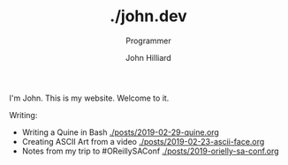 #+TITLE: ./john.dev
#+DATE:
#+AUTHOR: John Hilliard
#+EMAIL: jhilliard@nextjump.com
#+CREATOR: John Hilliard
#+DESCRIPTION: The website of John Hilliard
#+HTML_DOCTYPE: html5
#+KEYWORDS: blog, software, programming
#+SUBTITLE: Programmer
#+HTML_HEAD: <link rel="stylesheet" type="text/css" href="css/sakura-dark.css" />
#+HTML_HEAD: <link rel="stylesheet" type="text/css" href="css/mine.css" />
#+HTML_HEAD: <meta property="og:title" content="John Hilliard Blog" />
#+HTML_HEAD: <meta property="og:description" content="This is my website. There are many like it, but this one is mine" />
#+HTML_HEAD: <meta property="og:image" content="https://john.dev/img/ascii-john.jpg" />
#+OPTIONS: toc:nil

I'm John. This is my website. Welcome to it.

Writing:
- Writing a Quine in Bash [[./posts/2019-02-29-quine.org]]
- Creating ASCII Art from a video [[./posts/2019-02-23-ascii-face.org]]
- Notes from my trip to #OReillySAConf [[./posts/2019-orielly-sa-conf.org]]


